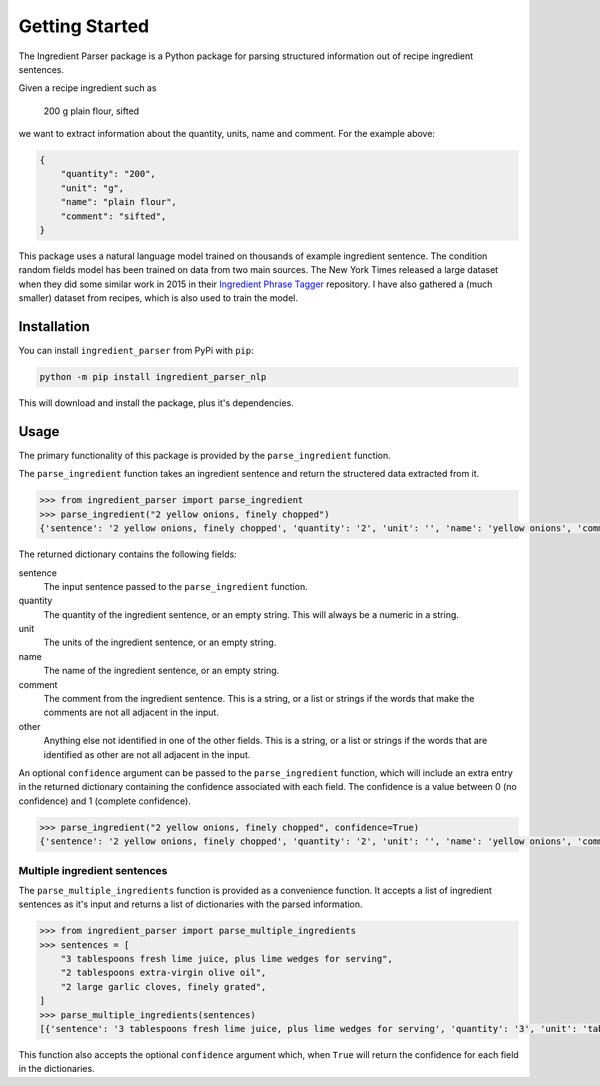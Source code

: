 Getting Started
===============

The Ingredient Parser package is a Python package for parsing structured information out of recipe ingredient sentences.

Given a recipe ingredient such as 

    200 g plain flour, sifted

we want to extract information about the quantity, units, name and comment. For the example above:

.. code:: python

    {
        "quantity": "200",
        "unit": "g",
        "name": "plain flour",
        "comment": "sifted",
    }

This package uses a natural language model trained on thousands of example ingredient sentence. The condition random fields model has been trained on data from two main sources. The New York Times released a large dataset when they did some similar work in 2015 in their `Ingredient Phrase Tagger <https://github.com/nytimes/ingredient-phrase-tagger>`_ repository. I have also gathered a (much smaller) dataset from recipes, which is also used to train the model.

Installation
^^^^^^^^^^^^

You can install ``ingredient_parser`` from PyPi with ``pip``:

.. code:: bash
    
    python -m pip install ingredient_parser_nlp

This will download and install the package,  plus it's dependencies.


Usage
^^^^^

The primary functionality of this package is provided by the ``parse_ingredient`` function.

The ``parse_ingredient`` function takes an ingredient sentence and return the structered data extracted from it.

.. code:: python

    >>> from ingredient_parser import parse_ingredient
    >>> parse_ingredient("2 yellow onions, finely chopped")
    {'sentence': '2 yellow onions, finely chopped', 'quantity': '2', 'unit': '', 'name': 'yellow onions', 'comment': 'finely chopped', 'other': ''}

The returned dictionary contains the following fields:

sentence
    The input sentence passed to the ``parse_ingredient`` function.

quantity
    The quantity of the ingredient sentence, or an empty string. This will always be a numeric in a string.

unit
    The units of the ingredient sentence, or an empty string.

name
    The name of the ingredient sentence, or an empty string.

comment
    The comment from the ingredient sentence. This is a string, or a list or strings if the words that make the comments are not all adjacent in the input.

other
    Anything else not identified in one of the other fields. This is a string, or a list or strings if the words that are identified as other are not all adjacent in the input.


An optional ``confidence`` argument can be passed to the ``parse_ingredient`` function, which will include an extra entry in the returned dictionary containing the confidence associated with each field. The confidence is a value between 0 (no confidence) and 1 (complete confidence).

.. code:: python

    >>> parse_ingredient("2 yellow onions, finely chopped", confidence=True)
    {'sentence': '2 yellow onions, finely chopped', 'quantity': '2', 'unit': '', 'name': 'yellow onions', 'comment': 'finely chopped', 'other': '', 'confidence': {'quantity': 0.9941, 'unit': 0, 'name': 0.9281, 'comment': 0.9957, 'other': 0}}

Multiple ingredient sentences
~~~~~~~~~~~~~~~~~~~~~~~~~~~~~

The ``parse_multiple_ingredients`` function is provided as a convenience function. It accepts a list of ingredient sentences as it's input and returns a list of dictionaries with the parsed information.

.. code:: python

    >>> from ingredient_parser import parse_multiple_ingredients
    >>> sentences = [
        "3 tablespoons fresh lime juice, plus lime wedges for serving",
        "2 tablespoons extra-virgin olive oil",
        "2 large garlic cloves, finely grated",
    ]
    >>> parse_multiple_ingredients(sentences)
    [{'sentence': '3 tablespoons fresh lime juice, plus lime wedges for serving', 'quantity': '3', 'unit': 'tablespoon', 'name': 'lime juice', 'comment': ['fresh', 'plus lime wedges for serving'], 'other': ''}, {'sentence': '2 tablespoons extra-virgin olive oil', 'quantity': '2', 'unit': 'tablespoon', 'name': 'extra-virgin olive oil', 'comment': '', 'other': ''}, {'sentence': '2 large garlic cloves, finely grated', 'quantity': '2', 'unit': 'clove', 'name': 'garlic', 'comment': 'finely grated', 'other': 'large'}]

This function also accepts the optional ``confidence`` argument which, when ``True`` will return the confidence for each field in the dictionaries.
